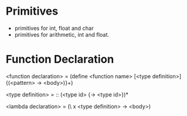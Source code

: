 
* Primitives
- primitives for int, float and char
- primitives for arithmetic, int and float.


* Function Declaration

<function declaration> = (define <function name> [<type definition>] {(<pattern> -> <body>)}+)

<type definition> = :: (<type id> {-> <type id>})*


<lambda declaration> = (\ x <type definition> -> <body>)
